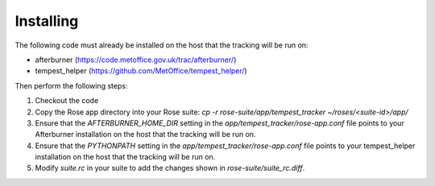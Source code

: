 Installing
==========

The following code must already be installed on the host that the tracking will
be run on:

* afterburner (https://code.metoffice.gov.uk/trac/afterburner/)
* tempest_helper (https://github.com/MetOffice/tempest_helper/)

Then perform the following steps:

#. Checkout the code
#. Copy the Rose app directory into your Rose suite: `cp -r
   rose-suite/app/tempest_tracker ~/roses/<suite-id>/app/`
#. Ensure that the  `AFTERBURNER_HOME_DIR` setting in the `app/tempest_tracker/rose-app.conf`
   file points to your Afterburner installation on the host that the tracking will
   be run on.
#. Ensure that the  `PYTHONPATH` setting in the `app/tempest_tracker/rose-app.conf`
   file points to your tempest_helper installation on the host that the tracking
   will be run on.
#. Modify `suite.rc` in your suite to add the changes shown in `rose-suite/suite_rc.diff`.


